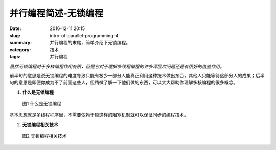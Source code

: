 并行编程简述-无锁编程
############################

:date: 2016-12-11 20:15
:slug: intro-of-parallel-programming-4
:summary: 并行编程的末尾，简单介绍下无锁编程。
:category: 技术
:tags: 并行编程

*虽然无锁编程对于多核编程作用有限，但是它对于理解多线程编程的许多深层次问题还是有很好的借鉴作用。*

前半句的意思是说无锁编程的难度导致只能有极少一部分人能真正利用这种技术做出东西，其他人只能等待这部分人的成果；后半句的意思是即便你成为不了前面这些人，但稍微了解一下他们做的东西，可以大大帮助你理解多核编程的很多概念。


1.  **什么是无锁编程**

.. figure:: /images/what_is_lock_free_programing.png
    :width: 600px
    :alt: 图1 什么是无锁编程

    图1 什么是无锁编程

基本思想就是多线程程序里，不需要依赖于锁这样的阻塞机制就可以保证同步的编程技术。

2.  **无锁编程相关技术**

.. figure:: /images/sth_about_lock_free_programing.png
    :width: 600px
    :alt: 图2 无锁编程相关技术

    图2 无锁编程相关技术
